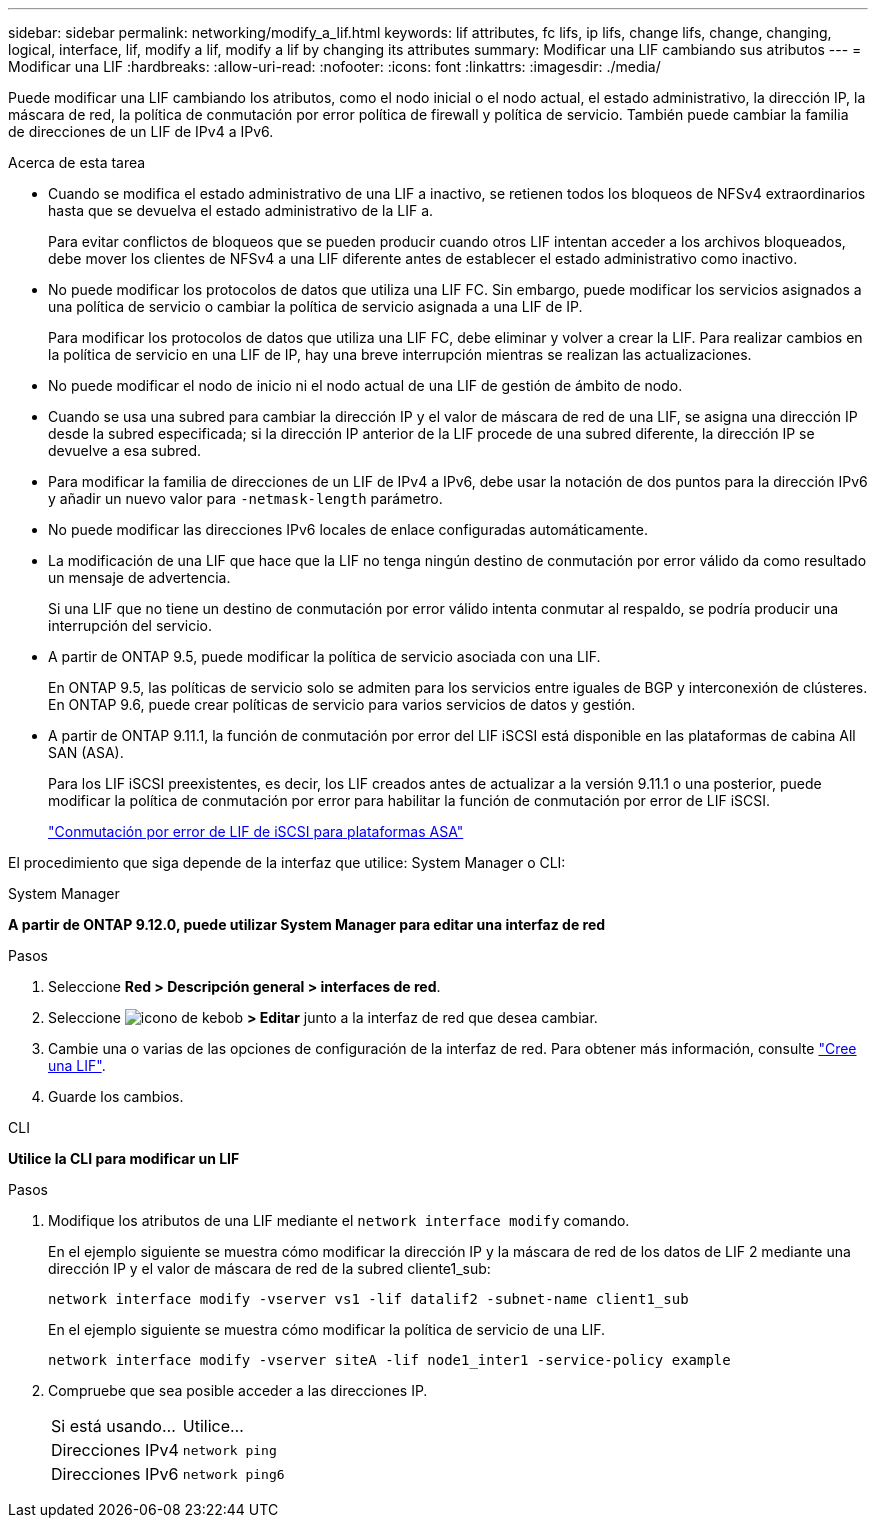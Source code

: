 ---
sidebar: sidebar 
permalink: networking/modify_a_lif.html 
keywords: lif attributes, fc lifs, ip lifs, change lifs, change, changing, logical, interface, lif, modify a lif, modify a lif by changing its attributes 
summary: Modificar una LIF cambiando sus atributos 
---
= Modificar una LIF
:hardbreaks:
:allow-uri-read: 
:nofooter: 
:icons: font
:linkattrs: 
:imagesdir: ./media/


[role="lead"]
Puede modificar una LIF cambiando los atributos, como el nodo inicial o el nodo actual, el estado administrativo, la dirección IP, la máscara de red, la política de conmutación por error política de firewall y política de servicio. También puede cambiar la familia de direcciones de un LIF de IPv4 a IPv6.

.Acerca de esta tarea
* Cuando se modifica el estado administrativo de una LIF a inactivo, se retienen todos los bloqueos de NFSv4 extraordinarios hasta que se devuelva el estado administrativo de la LIF a.
+
Para evitar conflictos de bloqueos que se pueden producir cuando otros LIF intentan acceder a los archivos bloqueados, debe mover los clientes de NFSv4 a una LIF diferente antes de establecer el estado administrativo como inactivo.

* No puede modificar los protocolos de datos que utiliza una LIF FC. Sin embargo, puede modificar los servicios asignados a una política de servicio o cambiar la política de servicio asignada a una LIF de IP.
+
Para modificar los protocolos de datos que utiliza una LIF FC, debe eliminar y volver a crear la LIF. Para realizar cambios en la política de servicio en una LIF de IP, hay una breve interrupción mientras se realizan las actualizaciones.

* No puede modificar el nodo de inicio ni el nodo actual de una LIF de gestión de ámbito de nodo.
* Cuando se usa una subred para cambiar la dirección IP y el valor de máscara de red de una LIF, se asigna una dirección IP desde la subred especificada; si la dirección IP anterior de la LIF procede de una subred diferente, la dirección IP se devuelve a esa subred.
* Para modificar la familia de direcciones de un LIF de IPv4 a IPv6, debe usar la notación de dos puntos para la dirección IPv6 y añadir un nuevo valor para `-netmask-length` parámetro.
* No puede modificar las direcciones IPv6 locales de enlace configuradas automáticamente.
* La modificación de una LIF que hace que la LIF no tenga ningún destino de conmutación por error válido da como resultado un mensaje de advertencia.
+
Si una LIF que no tiene un destino de conmutación por error válido intenta conmutar al respaldo, se podría producir una interrupción del servicio.

* A partir de ONTAP 9.5, puede modificar la política de servicio asociada con una LIF.
+
En ONTAP 9.5, las políticas de servicio solo se admiten para los servicios entre iguales de BGP y interconexión de clústeres. En ONTAP 9.6, puede crear políticas de servicio para varios servicios de datos y gestión.

* A partir de ONTAP 9.11.1, la función de conmutación por error del LIF iSCSI está disponible en las plataformas de cabina All SAN (ASA).
+
Para los LIF iSCSI preexistentes, es decir, los LIF creados antes de actualizar a la versión 9.11.1 o una posterior, puede modificar la política de conmutación por error para habilitar la función de conmutación por error de LIF iSCSI.

+
link:../san-admin/asa-iscsi-lif-fo-task.html["Conmutación por error de LIF de iSCSI para plataformas ASA"]



El procedimiento que siga depende de la interfaz que utilice: System Manager o CLI:

[role="tabbed-block"]
====
.System Manager
--
*A partir de ONTAP 9.12.0, puede utilizar System Manager para editar una interfaz de red*

.Pasos
. Seleccione *Red > Descripción general > interfaces de red*.
. Seleccione image:icon_kabob.gif["icono de kebob"] *> Editar* junto a la interfaz de red que desea cambiar.
. Cambie una o varias de las opciones de configuración de la interfaz de red. Para obtener más información, consulte link:https://docs.netapp.com/us-en/ontap/networking/create_a_lif.html["Cree una LIF"].
. Guarde los cambios.


--
.CLI
--
*Utilice la CLI para modificar un LIF*

.Pasos
. Modifique los atributos de una LIF mediante el `network interface modify` comando.
+
En el ejemplo siguiente se muestra cómo modificar la dirección IP y la máscara de red de los datos de LIF 2 mediante una dirección IP y el valor de máscara de red de la subred cliente1_sub:

+
....
network interface modify -vserver vs1 -lif datalif2 -subnet-name client1_sub
....
+
En el ejemplo siguiente se muestra cómo modificar la política de servicio de una LIF.

+
....
network interface modify -vserver siteA -lif node1_inter1 -service-policy example
....
. Compruebe que sea posible acceder a las direcciones IP.
+
|===


| Si está usando... | Utilice... 


 a| 
Direcciones IPv4
 a| 
`network ping`



 a| 
Direcciones IPv6
 a| 
`network ping6`

|===


--
====